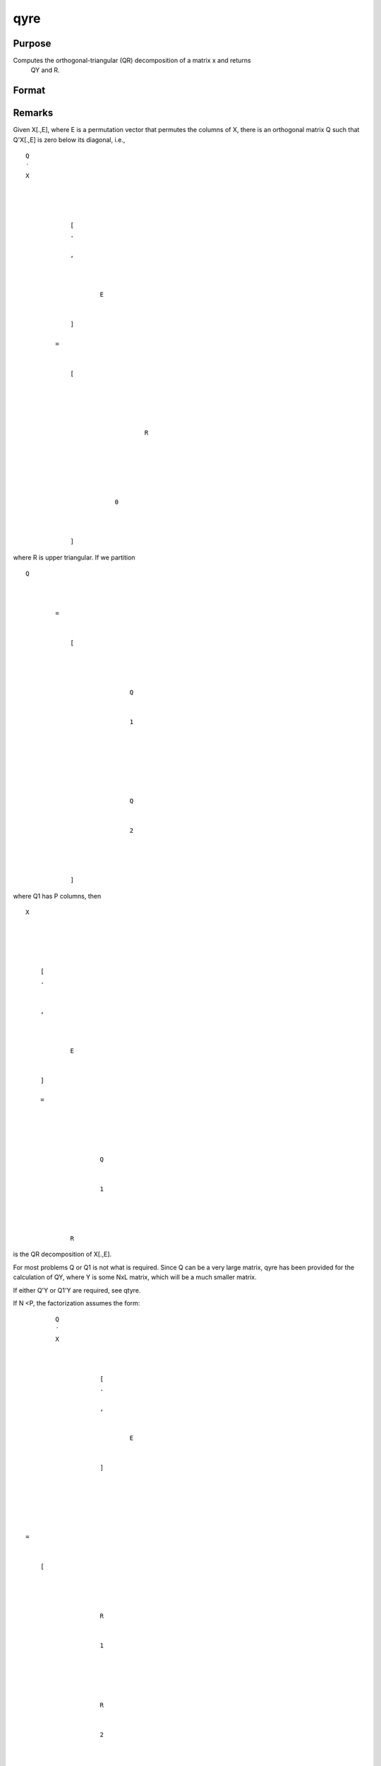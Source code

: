 
qyre
==============================================

Purpose
----------------

Computes the orthogonal-triangular (QR) decomposition of a matrix x and returns
            QY and R.                                  

Format
----------------
.. function:: qyre(y, x)

    :param y: 
    :type y: NxL matrix

    :param x: 
    :type x: NxP matrix

    :returns: qy (*NxL unitary matrix*) .

    :returns: r (*KxP upper triangular matrix*), K = min(N,P).

    :returns: e (*Px1 permutation vector*) .



Remarks
-------

Given X[.,E], where E is a permutation vector that permutes the columns
of X, there is an orthogonal matrix Q such that Q'X[.,E] is zero below
its diagonal, i.e.,

::

                   
                       
                           
                               
                                   
                                       
                                           Q
                                           ′
                                           X
                                           
                                               
                                                    
                                                   
                                                       [
                                                       .
                                                       ⁢
                                                       ,
                                                        
                                                       
                                                           
                                                               E
                                                           
                                                       
                                                       ]
                                                   
                                                   =
                                                    
                                                   
                                                       [
                                                       
                                                           
                                                               
                                                                   
                                                                       
                                                                           R
                                                                       
                                                                   
                                                               
                                                           
                                                           
                                                               
                                                                   0
                                                               
                                                           
                                                       
                                                       ]
                                                   
                                               
                                           
                                       
                                   
                               
                           
                       
                    

where R is upper triangular. If we partition

::

                   
                       
                           
                               
                                   
                                       
                                           Q
                                           
                                               
                                                    
                                                   =
                                                    
                                                   
                                                       [
                                                       
                                                           
                                                               
                                                                   
                                                                       Q
                                                                   
                                                                   
                                                                       1
                                                                   
                                                               
                                                               ⁢
                                                                
                                                               
                                                                   
                                                                        
                                                                       Q
                                                                   
                                                                   
                                                                       2
                                                                   
                                                               
                                                           
                                                       
                                                       ]
                                                   
                                               
                                           
                                       
                                   
                               
                           
                       
                   
               

where Q\ 1 has P columns, then

::

                   
                       
                           
                               
                                   
                                       
                                           X
                                       
                                   
                                   
                                       
                                           
                                               [
                                               .
                                               ⁢
                                                
                                               ,
                                                
                                               
                                                   
                                                       E
                                                   
                                               
                                               ]
                                                
                                               =
                                                
                                               
                                                   
                                                       
                                                           
                                                               Q
                                                           
                                                           
                                                               1
                                                           
                                                       
                                                       ⁢
                                                        
                                                       R
                                                   
                                               
                                           
                                       
                                   
                               
                           
                       
                   
               

is the QR decomposition of X[.,E].

For most problems Q or Q\ 1 is not what is required. Since Q can be a
very large matrix, qyre has been provided for the calculation of QY,
where Y is some NxL matrix, which will be a much smaller matrix.

If either Q'Y or Q\ 1'Y are required, see qtyre.

If N <P, the factorization assumes the form:

::

                   
                       
                           
                               
                                   
                                       
                                           Q
                                           ′
                                           X
                                           
                                               
                                                   
                                                       [
                                                       .
                                                       ⁢
                                                       ,
                                                       
                                                           
                                                               E
                                                           
                                                       
                                                       ]
                                                   
                                               
                                           
                                       
                                   
                                   ⁢
                                   =
                                    
                                   
                                       [
                                       
                                           
                                               
                                                   
                                                       R
                                                   
                                                   
                                                       1
                                                   
                                               
                                               
                                                   
                                                        
                                                       R
                                                   
                                                   
                                                       2
                                                   
                                               
                                           
                                       
                                       ]
                                   
                               
                           
                       
                   
               

where R\ 1 is a PxP upper triangular matrix and R\ 2 is Px(N-P). Thus Q
is a PxP matrix and R is a PxN matrix containing R\ 1 and R\ 2.



Source
------

qyr.src

.. seealso:: Functions :func:`qqr`, :func:`qre`, :func:`qyr`
